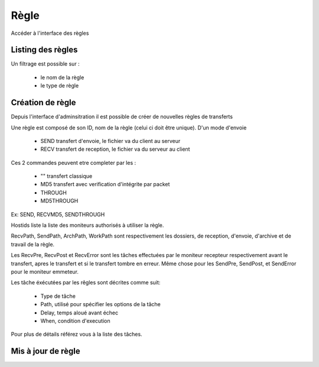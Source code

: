 Règle
#####

Accéder à l'interface des règles

.. image:: ../../_static/img/rule-access.png

Listing des règles
******************

.. image:: ../../_static/img/rule-list.png

Un filtrage est possible sur :
 
 * le nom de la règle
 * le type de règle

.. image:: ../../_static/img/rule-filter.png

Création de règle
*****************

Depuis l'interface d'adminsitration il est possible de créer de nouvelles règles de transferts

.. image:: ../../_static/img/rule-create.png

Une règle est composé de son ID, nom de la règle (celui ci doit être unique). 
D'un mode d'envoie 
 
 * SEND transfert d'envoie, le fichier va du client au serveur
 * RECV transfert de reception, le fichier va du serveur au client

Ces 2 commandes peuvent etre completer par les :

 * "" transfert classique
 * MD5 transfert avec verification d'intégrite par packet
 * THROUGH 
 * MD5THROUGH

Ex: SEND, RECVMD5, SENDTHROUGH

Hostids liste la liste des moniteurs authorisés à utiliser la règle.

RecvPath, SendPath, ArchPath, WorkPath sont respectivement les dossiers, de reception, d'envoie, 
d'archive et de travail de la règle.

Les RecvPre, RecvPost et RecvError sont les tâches effectuées par le moniteur recepteur 
respectivement avant le transfert, apres le transfert et si le transfert tombre en erreur.
Même chose pour les SendPre, SendPost, et SendError pour le moniteur emmeteur.

Les tâche éxécutées par les rêgles sont décrites comme suit:

 * Type de tâche
 * Path, utilisé pour spécifier les options de la tâche
 * Delay, temps aloué avant échec 
 * When, condition d'execution

Pour plus de détails référez vous à la liste des tâches.

Mis à jour de règle
*******************

.. image:: ../../_static/img/rule-update.png

